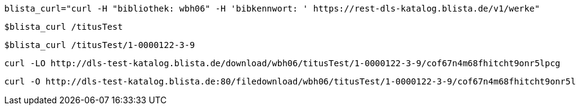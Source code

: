 ----
blista_curl="curl -H "bibliothek: wbh06" -H 'bibkennwort: ' https://rest-dls-katalog.blista.de/v1/werke"
----

----
$blista_curl /titusTest
----

----
$blista_curl /titusTest/1-0000122-3-9
----

----
curl -LO http://dls-test-katalog.blista.de/download/wbh06/titusTest/1-0000122-3-9/cof67n4m68fhitcht9onr5lpcg
----

----
curl -O http://dls-test-katalog.blista.de:80/filedownload/wbh06/titusTest/1-0000122-3-9/cof67n4m68fhitcht9onr5lpcg/93.211.79.246/defaultbrowser/LXMwpyIg3P011L8rGDIe5O1au0i3lW1
----
